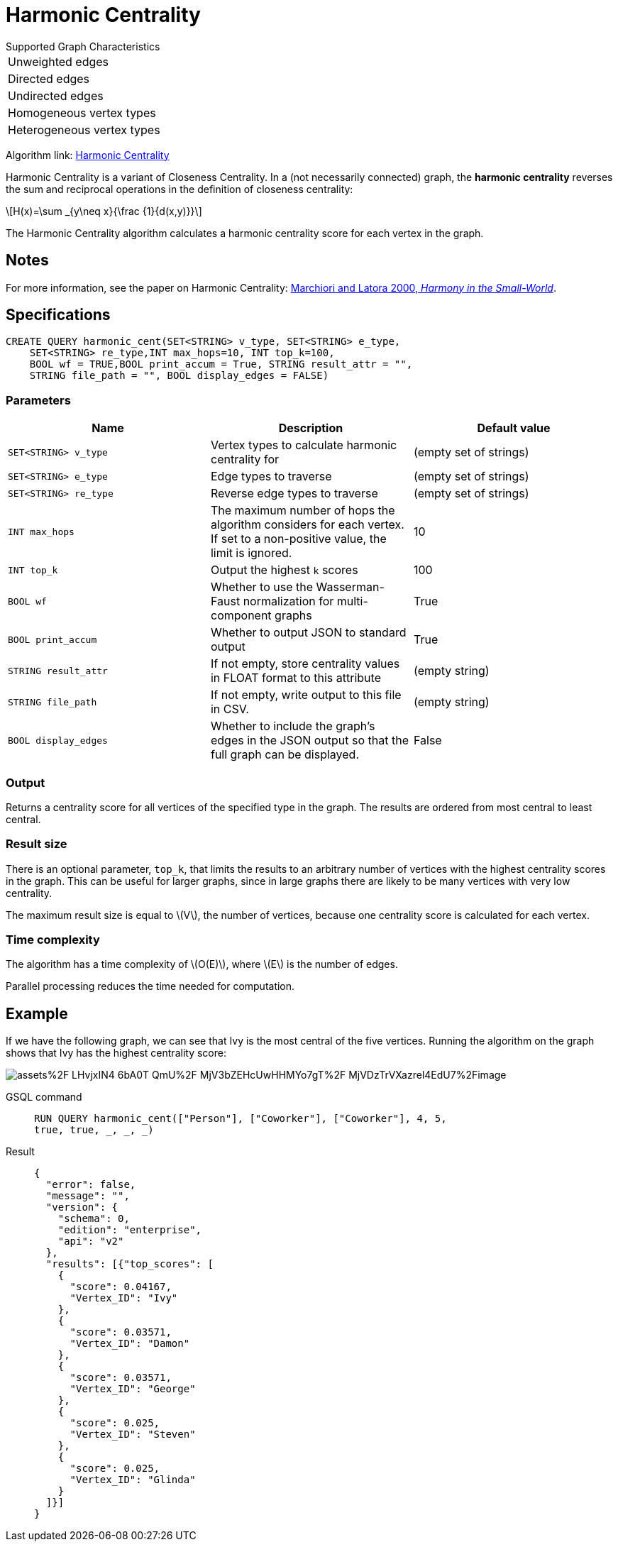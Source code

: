 = Harmonic Centrality
:stem: latexmath
:page-stem:

.Supported Graph Characteristics
****
[cols='1']
|===
^|Unweighted edges
^|Directed edges
^|Undirected edges
^|Homogeneous vertex types
^|Heterogeneous vertex types
|===

Algorithm link: link:https://github.com/tigergraph/gsql-graph-algorithms/tree/master/algorithms/Centrality/harmonic[Harmonic Centrality]


****

Harmonic Centrality is a variant of Closeness Centrality. In a (not necessarily connected) graph, the *harmonic centrality* reverses the sum and reciprocal operations in the definition of closeness centrality:

[stem]
++++
H(x)=\sum _{y\neq x}{\frac {1}{d(x,y)}}
++++

The Harmonic Centrality algorithm calculates a harmonic centrality score for each vertex in the graph.


== Notes

For more information, see the paper on Harmonic Centrality: https://arxiv.org/pdf/cond-mat/0008357.pdf[Marchiori and Latora 2000, _Harmony in the Small-World_].

== Specifications

[source,gsql]
----
CREATE QUERY harmonic_cent(SET<STRING> v_type, SET<STRING> e_type,
    SET<STRING> re_type,INT max_hops=10, INT top_k=100,
    BOOL wf = TRUE,BOOL print_accum = True, STRING result_attr = "",
    STRING file_path = "", BOOL display_edges = FALSE)
----

=== Parameters

|===
| Name | Description | Default value

| `SET<STRING> v_type`
| Vertex types to calculate harmonic centrality for
| (empty set of strings)

| `SET<STRING> e_type`
| Edge types to traverse
| (empty set of strings)

| `SET<STRING> re_type`
| Reverse edge types to traverse
| (empty set of strings)

| `INT max_hops`
| The maximum number of hops the algorithm considers for each vertex.
If set to a non-positive value, the limit is ignored.
| 10

| `INT top_k`
| Output the highest `k`  scores
| 100

| `BOOL wf`
| Whether to use the Wasserman-Faust normalization for multi-component graphs
| True

| `BOOL print_accum`
| Whether to output JSON to standard output
| True

| `STRING result_attr`
| If not empty, store centrality values in FLOAT format to this attribute
| (empty string)

| `STRING file_path`
| If not empty, write output to this file in CSV.
| (empty string)

| `BOOL display_edges`
| Whether to include the graph's edges in the JSON output so that the full graph can be displayed.
| False

|===

=== Output

Returns a centrality score for all vertices of the specified type in the graph.
The results are ordered from most central to least central.

=== Result size

There is an optional parameter, `top_k`, that limits the results to an arbitrary number of vertices with the highest centrality scores in the graph.
This can be useful for larger graphs, since in large graphs there are likely to be many vertices with very low centrality.

The maximum result size is equal to stem:[V], the number of vertices, because one centrality score is calculated for each vertex.

=== Time complexity
The algorithm has a time complexity of stem:[O(E)], where stem:[E] is the number of edges.

Parallel processing reduces the time needed for computation.

== Example
If we have the following graph, we can see that Ivy is the most central of the five vertices. Running the algorithm on the graph shows that Ivy has the highest centrality score:

image::https://gblobscdn.gitbook.com/assets%2F-LHvjxIN4__6bA0T-QmU%2F-MjV3bZEHcUwHHMYo7gT%2F-MjVDzTrVXazrel4EdU7%2Fimage.png?alt=media&token=1611630a-1bf9-4097-b432-0a0c1c388f22[]

[tabs]
====
GSQL command::
+
--
[,gsql]
----
RUN QUERY harmonic_cent(["Person"], ["Coworker"], ["Coworker"], 4, 5,
true, true, _, _, _)
----
--
Result::
+
--
[,json]
----
{
  "error": false,
  "message": "",
  "version": {
    "schema": 0,
    "edition": "enterprise",
    "api": "v2"
  },
  "results": [{"top_scores": [
    {
      "score": 0.04167,
      "Vertex_ID": "Ivy"
    },
    {
      "score": 0.03571,
      "Vertex_ID": "Damon"
    },
    {
      "score": 0.03571,
      "Vertex_ID": "George"
    },
    {
      "score": 0.025,
      "Vertex_ID": "Steven"
    },
    {
      "score": 0.025,
      "Vertex_ID": "Glinda"
    }
  ]}]
}
----
--
====